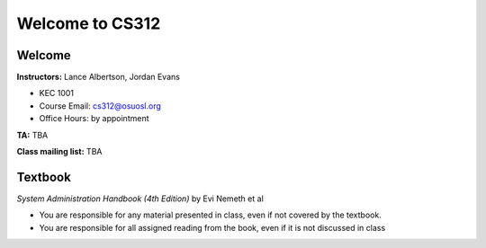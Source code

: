 Welcome to CS312
================

Welcome
~~~~~~~

**Instructors:** Lance Albertson, Jordan Evans

* KEC 1001
* Course Email: cs312@osuosl.org
* Office Hours: by appointment

**TA:** TBA

**Class mailing list:** TBA

Textbook
~~~~~~~~

*System Administration Handbook (4th Edition)* by Evi Nemeth et al

* You are responsible for any material presented in class, even if not covered
  by the textbook.
* You are responsible for all assigned reading from the book, even if it is not
  discussed in class

